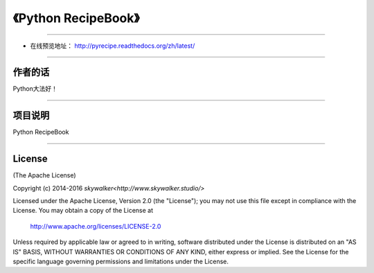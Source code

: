 =========================================================
《Python RecipeBook》
=========================================================

-------------------------------------------------------------

* 在线预览地址： http://pyrecipe.readthedocs.org/zh/latest/

--------------------------------------------------------------

++++++++++++++++
作者的话
++++++++++++++++
Python大法好！

--------------------------------------------------------------

++++++++++++++++
项目说明
++++++++++++++++
Python RecipeBook

--------------------------------------------------------------

++++++++++++++++
License
++++++++++++++++

(The Apache License)

Copyright (c) 2014-2016 `skywalker<http://www.skywalker.studio/>`

Licensed under the Apache License, Version 2.0 (the "License"); 
you may not use this file except in compliance with the License. You may obtain a copy of the License at

       http://www.apache.org/licenses/LICENSE-2.0

Unless required by applicable law or agreed to in writing, 
software distributed under the License is distributed on an "AS IS" BASIS, 
WITHOUT WARRANTIES OR CONDITIONS OF ANY KIND, either express or implied. 
See the License for the specific language governing permissions and limitations under the License.


.. _readthedocs: https://readthedocs.org/
.. _sphinx-rtd-theme: https://github.com/snide/sphinx_rtd_theme
.. _reStructuredText: http://docutils.sourceforge.net/docs/user/rst/quickref.html
.. _python3-cookbook: http://python3-cookbook.readthedocs.org/zh_CN/latest/
